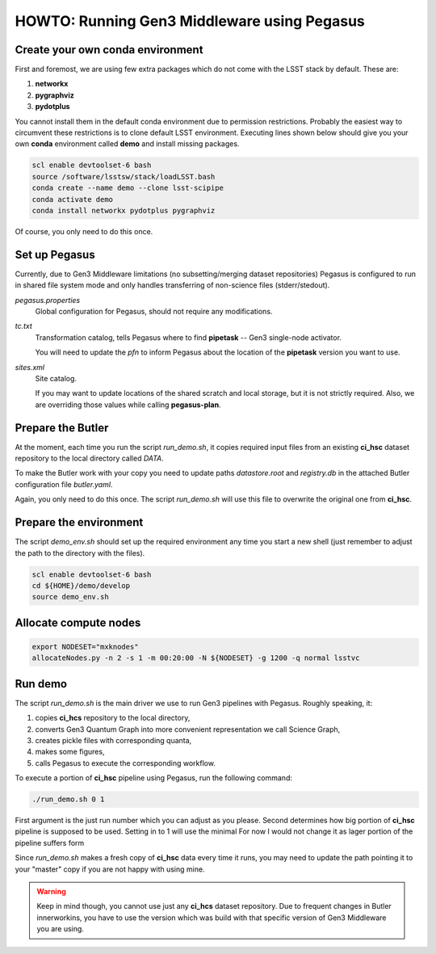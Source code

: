 HOWTO: Running Gen3 Middleware using Pegasus
============================================

Create your own conda environment
---------------------------------

First and foremost, we are using few extra packages which do not come with the
LSST stack by default.  These are:

#. **networkx**
#. **pygraphviz**
#. **pydotplus**

You cannot install them in the default conda environment due to permission
restrictions.  Probably the easiest way to circumvent these restrictions is to
clone default LSST environment. Executing lines shown below should give you
your own **conda** environment called **demo** and install missing packages.

.. code-block::

   scl enable devtoolset-6 bash
   source /software/lsstsw/stack/loadLSST.bash
   conda create --name demo --clone lsst-scipipe
   conda activate demo
   conda install networkx pydotplus pygraphviz

Of course, you only need to do this once.

Set up Pegasus
--------------

Currently, due to Gen3 Middleware limitations (no subsetting/merging dataset
repositories) Pegasus is configured to run in shared file system mode and only
handles transferring of non-science files (stderr/stedout).

`pegasus.properties`
   Global configuration for Pegasus, should not require any modifications.

`tc.txt`
   Transformation catalog, tells Pegasus where to find **pipetask** -- Gen3
   single-node activator.

   You will need to update the `pfn` to inform Pegasus about the location of
   the **pipetask** version you want to use.

`sites.xml`
   Site catalog.

   If you may want to update locations of the shared scratch and local storage,
   but it is not strictly required.  Also, we are overriding those values while
   calling **pegasus-plan**.


Prepare the Butler
------------------

At the moment, each time you run the script `run_demo.sh`, it copies required
input files from an existing **ci_hsc** dataset repository to the local
directory called `DATA`.

To make the Butler work with your copy you need to update paths `datastore.root` and `registry.db` in the attached Butler configuration file `butler.yaml`.

Again, you only need to do this once. The script `run_demo.sh` will use this
file to overwrite the original one from **ci_hsc**.

Prepare the environment
-----------------------

The script `demo_env.sh` should set up the required environment any time you
start a new shell (just remember to adjust the path to the directory with the
files).

.. code-block::

   scl enable devtoolset-6 bash
   cd ${HOME}/demo/develop
   source demo_env.sh

Allocate compute nodes
----------------------

.. code-block::

   export NODESET="mxknodes"
   allocateNodes.py -n 2 -s 1 -m 00:20:00 -N ${NODESET} -g 1200 -q normal lsstvc

Run demo
--------

The script `run_demo.sh` is the main driver we use to run Gen3 pipelines with
Pegasus. Roughly speaking, it:

#. copies **ci_hcs** repository to the local directory,
#. converts Gen3 Quantum Graph into more convenient representation we
   call Science Graph,
#. creates pickle files with corresponding quanta,
#. makes some figures,
#. calls Pegasus to execute the corresponding workflow.

To execute a portion of **ci_hsc** pipeline using Pegasus, run the
following command:

.. code-block::

  ./run_demo.sh 0 1

First argument is the just run number which you can adjust as you please.
Second determines how big portion of **ci_hsc** pipeline is supposed to be
used. Setting in to 1 will use the minimal For now I would not change it as
lager portion of the pipeline suffers form 

Since `run_demo.sh` makes a fresh copy of **ci_hsc** data every time it runs,
you may need to update the path pointing it to your "master" copy if you are
not happy with using mine.

.. warning::

   Keep in mind though, you cannot use just any **ci_hcs** dataset repository.
   Due to frequent changes in Butler innerworkins, you have to use the version
   which was build with that specific version of Gen3 Middleware you are using.


